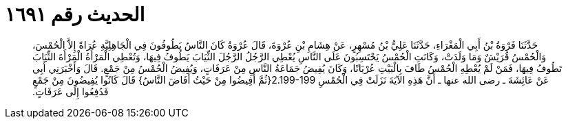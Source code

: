 
= الحديث رقم ١٦٩١

[quote.hadith]
حَدَّثَنَا فَرْوَةُ بْنُ أَبِي الْمَغْرَاءِ، حَدَّثَنَا عَلِيُّ بْنُ مُسْهِرٍ، عَنْ هِشَامِ بْنِ عُرْوَةَ، قَالَ عُرْوَةُ كَانَ النَّاسُ يَطُوفُونَ فِي الْجَاهِلِيَّةِ عُرَاةً إِلاَّ الْحُمْسَ، وَالْحُمْسُ قُرَيْشٌ وَمَا وَلَدَتْ، وَكَانَتِ الْحُمْسُ يَحْتَسِبُونَ عَلَى النَّاسِ يُعْطِي الرَّجُلُ الرَّجُلَ الثِّيَابَ يَطُوفُ فِيهَا، وَتُعْطِي الْمَرْأَةُ الْمَرْأَةَ الثِّيَابَ تَطُوفُ فِيهَا، فَمَنْ لَمْ يُعْطِهِ الْحُمْسُ طَافَ بِالْبَيْتِ عُرْيَانًا، وَكَانَ يُفِيضُ جَمَاعَةُ النَّاسِ مِنْ عَرَفَاتٍ، وَيُفِيضُ الْحُمْسُ مِنْ جَمْعٍ‏.‏ قَالَ وَأَخْبَرَنِي أَبِي عَنْ عَائِشَةَ ـ رضى الله عنها ـ أَنَّ هَذِهِ الآيَةَ نَزَلَتْ فِي الْحُمْسِ ‏2.199-199{‏ثُمَّ أَفِيضُوا مِنْ حَيْثُ أَفَاضَ النَّاسُ‏}‏ قَالَ كَانُوا يُفِيضُونَ مِنْ جَمْعٍ فَدُفِعُوا إِلَى عَرَفَاتٍ‏.‏